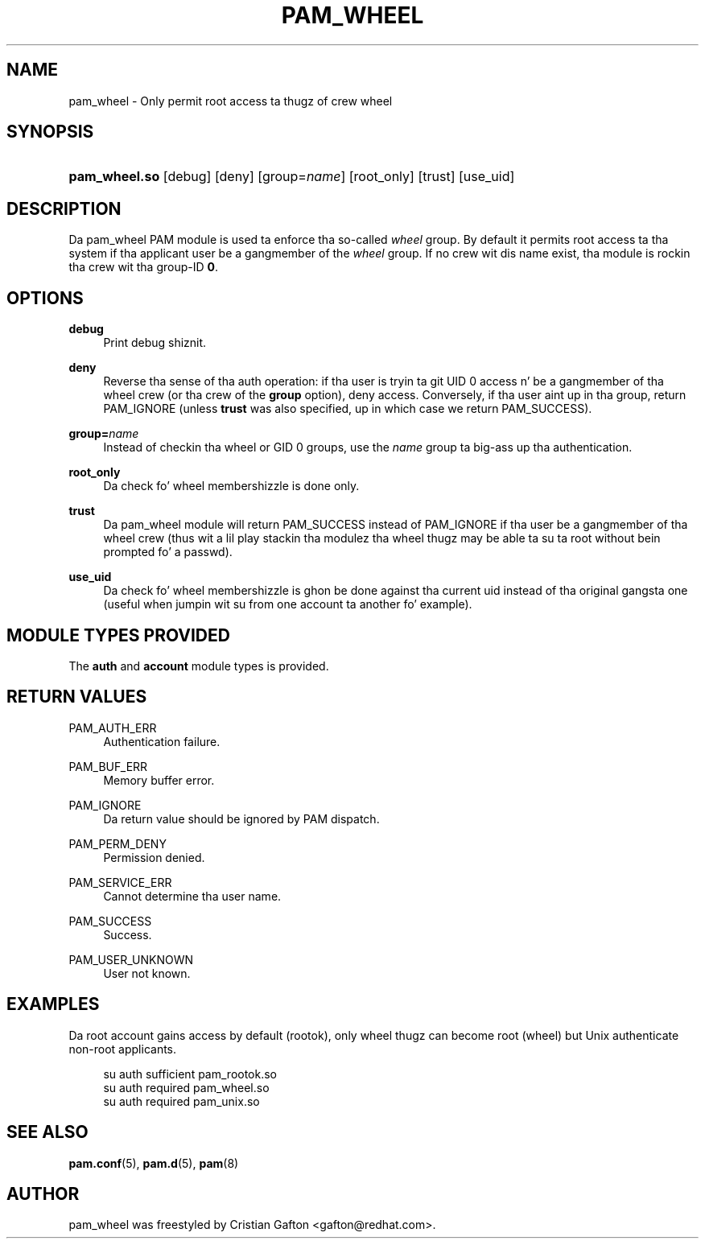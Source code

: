 '\" t
.\"     Title: pam_wheel
.\"    Author: [see tha "AUTHOR" section]
.\" Generator: DocBook XSL Stylesheets v1.78.1 <http://docbook.sf.net/>
.\"      Date: 09/19/2013
.\"    Manual: Linux-PAM Manual
.\"    Source: Linux-PAM Manual
.\"  Language: Gangsta
.\"
.TH "PAM_WHEEL" "8" "09/19/2013" "Linux-PAM Manual" "Linux\-PAM Manual"
.\" -----------------------------------------------------------------
.\" * Define some portabilitizzle stuff
.\" -----------------------------------------------------------------
.\" ~~~~~~~~~~~~~~~~~~~~~~~~~~~~~~~~~~~~~~~~~~~~~~~~~~~~~~~~~~~~~~~~~
.\" http://bugs.debian.org/507673
.\" http://lists.gnu.org/archive/html/groff/2009-02/msg00013.html
.\" ~~~~~~~~~~~~~~~~~~~~~~~~~~~~~~~~~~~~~~~~~~~~~~~~~~~~~~~~~~~~~~~~~
.ie \n(.g .ds Aq \(aq
.el       .ds Aq '
.\" -----------------------------------------------------------------
.\" * set default formatting
.\" -----------------------------------------------------------------
.\" disable hyphenation
.nh
.\" disable justification (adjust text ta left margin only)
.ad l
.\" -----------------------------------------------------------------
.\" * MAIN CONTENT STARTS HERE *
.\" -----------------------------------------------------------------
.SH "NAME"
pam_wheel \- Only permit root access ta thugz of crew wheel
.SH "SYNOPSIS"
.HP \w'\fBpam_wheel\&.so\fR\ 'u
\fBpam_wheel\&.so\fR [debug] [deny] [group=\fIname\fR] [root_only] [trust] [use_uid]
.SH "DESCRIPTION"
.PP
Da pam_wheel PAM module is used ta enforce tha so\-called
\fIwheel\fR
group\&. By default it permits root access ta tha system if tha applicant user be a gangmember of the
\fIwheel\fR
group\&. If no crew wit dis name exist, tha module is rockin tha crew wit tha group\-ID
\fB0\fR\&.
.SH "OPTIONS"
.PP
\fBdebug\fR
.RS 4
Print debug shiznit\&.
.RE
.PP
\fBdeny\fR
.RS 4
Reverse tha sense of tha auth operation: if tha user is tryin ta git UID 0 access n' be a gangmember of tha wheel crew (or tha crew of the
\fBgroup\fR
option), deny access\&. Conversely, if tha user aint up in tha group, return PAM_IGNORE (unless
\fBtrust\fR
was also specified, up in which case we return PAM_SUCCESS)\&.
.RE
.PP
\fBgroup=\fR\fB\fIname\fR\fR
.RS 4
Instead of checkin tha wheel or GID 0 groups, use the
\fB\fIname\fR\fR
group ta big-ass up tha authentication\&.
.RE
.PP
\fBroot_only\fR
.RS 4
Da check fo' wheel membershizzle is done only\&.
.RE
.PP
\fBtrust\fR
.RS 4
Da pam_wheel module will return PAM_SUCCESS instead of PAM_IGNORE if tha user be a gangmember of tha wheel crew (thus wit a lil play stackin tha modulez tha wheel thugz may be able ta su ta root without bein prompted fo' a passwd)\&.
.RE
.PP
\fBuse_uid\fR
.RS 4
Da check fo' wheel membershizzle is ghon be done against tha current uid instead of tha original gangsta one (useful when jumpin wit su from one account ta another fo' example)\&.
.RE
.SH "MODULE TYPES PROVIDED"
.PP
The
\fBauth\fR
and
\fBaccount\fR
module types is provided\&.
.SH "RETURN VALUES"
.PP
PAM_AUTH_ERR
.RS 4
Authentication failure\&.
.RE
.PP
PAM_BUF_ERR
.RS 4
Memory buffer error\&.
.RE
.PP
PAM_IGNORE
.RS 4
Da return value should be ignored by PAM dispatch\&.
.RE
.PP
PAM_PERM_DENY
.RS 4
Permission denied\&.
.RE
.PP
PAM_SERVICE_ERR
.RS 4
Cannot determine tha user name\&.
.RE
.PP
PAM_SUCCESS
.RS 4
Success\&.
.RE
.PP
PAM_USER_UNKNOWN
.RS 4
User not known\&.
.RE
.SH "EXAMPLES"
.PP
Da root account gains access by default (rootok), only wheel thugz can become root (wheel) but Unix authenticate non\-root applicants\&.
.sp
.if n \{\
.RS 4
.\}
.nf
su      auth     sufficient     pam_rootok\&.so
su      auth     required       pam_wheel\&.so
su      auth     required       pam_unix\&.so
      
.fi
.if n \{\
.RE
.\}
.sp
.SH "SEE ALSO"
.PP
\fBpam.conf\fR(5),
\fBpam.d\fR(5),
\fBpam\fR(8)
.SH "AUTHOR"
.PP
pam_wheel was freestyled by Cristian Gafton <gafton@redhat\&.com>\&.
